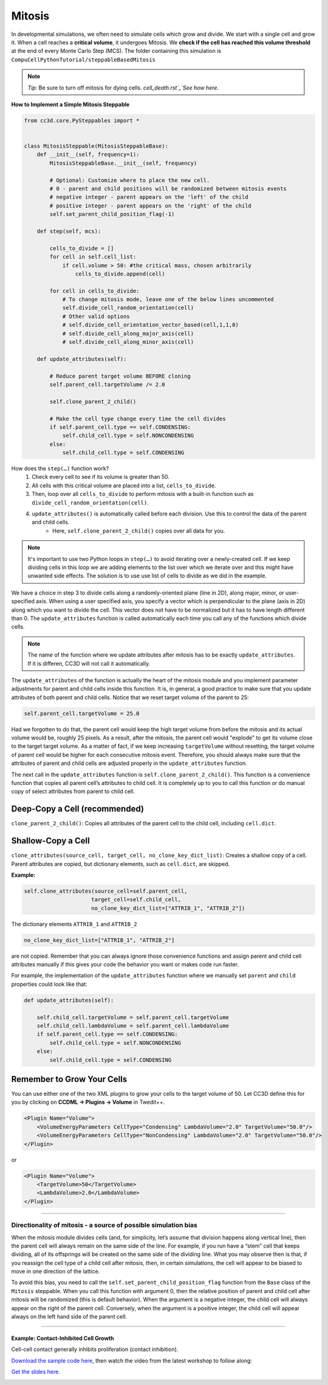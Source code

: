Mitosis
=======

In developmental simulations, we often need to simulate cells which grow
and divide. We start with a single cell and grow it. 
When a cell reaches a **critical volume**, it undergoes Mitosis. 
We **check if the cell has reached this volume threshold** at
the end of every Monte Carlo Step (MCS). The folder containing this simulation is
``CompuCellPythonTutorial/steppableBasedMitosis``

.. note::

    *Tip:* Be sure to turn off mitosis for dying cells. `cell_death.rst`_`See how here`.

**How to Implement a Simple Mitosis Steppable**

.. code-block:: python

    from cc3d.core.PySteppables import *


    class MitosisSteppable(MitosisSteppableBase):
        def __init__(self, frequency=1):
            MitosisSteppableBase.__init__(self, frequency)

            # Optional: Customize where to place the new cell.
            # 0 - parent and child positions will be randomized between mitosis events
            # negative integer - parent appears on the 'left' of the child
            # positive integer - parent appears on the 'right' of the child
            self.set_parent_child_position_flag(-1)

        def step(self, mcs):

            cells_to_divide = []
            for cell in self.cell_list:
                if cell.volume > 50: #the critical mass, chosen arbitrarily
                    cells_to_divide.append(cell)

            for cell in cells_to_divide:
                # To change mitosis mode, leave one of the below lines uncommented
                self.divide_cell_random_orientation(cell)
                # Other valid options
                # self.divide_cell_orientation_vector_based(cell,1,1,0)
                # self.divide_cell_along_major_axis(cell)
                # self.divide_cell_along_minor_axis(cell)

        def update_attributes(self):

            # Reduce parent target volume BEFORE cloning
            self.parent_cell.targetVolume /= 2.0

            self.clone_parent_2_child()

            # Make the cell type change every time the cell divides
            if self.parent_cell.type == self.CONDENSING:
                self.child_cell.type = self.NONCONDENSING
            else:
                self.child_cell.type = self.CONDENSING

How does the ``step(…)`` function work?
    1. Check every cell to see if its volume is greater than 50.
    2. All cells with this critical volume are placed into a list, ``cells_to_divide``.
    3. Then, loop over all ``cells_to_divide`` to perform mitosis with a built-in function such as ``divide_cell_random_orientation(cell)``.
    4. ``update_attributes()`` is automatically called before each division. Use this to control the data of the parent and child cells. 
        * Here, ``self.clone_parent_2_child()`` copies over all data for you.

.. note::
    It's important to use two Python loops in ``step(…)`` to avoid iterating
    over a newly-created cell. If we keep dividing cells in this loop we are adding elements to the list over which we iterate over and this might have unwanted side effects. 
    The solution is to use use list of cells to divide as we did in the example.

We have a choice in step 3 to divide cells along a randomly-oriented plane
(line in 2D), along major, minor, or user-specified axis. When using a user
specified axis, you specify a vector which is perpendicular to the plane
(axis in 2D) along which you want to divide the cell. This vector does
not have to be normalized but it has to have length different than 0. The
``update_attributes`` function is called automatically each time you call any
of the functions which divide cells.

.. note::

    The name of the function where we update attributes after mitosis has to be exactly ``update_attributes``. If it is differen, CC3D will not call it automatically.

The ``update_attributes`` of the function is actually the heart of the
mitosis module and you implement parameter adjustments for parent and
child cells inside this function. It is, in general, a good practice to
make sure that you update attributes of both parent and child
cells. Notice that we reset target volume of the parent to 25:

.. code-block:: python

    self.parent_cell.targetVolume = 25.0

Had we forgotten to do that, the parent cell would keep the high target volume
from before the mitosis and its actual volume would be, roughly 25
pixels. As a result, after the mitosis, the parent cell would "explode"
to get its volume close to the target target volume. As a matter of fact,
if we keep increasing ``targetVolume`` without resetting, the target volume
of parent cell would be higher for each consecutive mitosis event.
Therefore, you should always make sure that the attributes of parent and
child cells are adjusted properly in the ``update_attributes`` function.

The next call in the ``update_attributes`` function is
``self.clone_parent_2_child()``. This function is a convenience function that
copies all parent cell’s attributes to child cell. It is completely up to you to call this
function or do manual copy of select attributes from parent to child
cell.



Deep-Copy a Cell (recommended)
*********************************
``clone_parent_2_child()``: Copies all attributes of the parent cell to the child cell, including ``cell.dict``.


Shallow-Copy a Cell
***************************
``clone_attributes(source_cell, target_cell, no_clone_key_dict_list)``: Creates a shallow copy of a cell. 
Parent attributes are copied, but dictionary elements, such as ``cell.dict``, are skipped.

**Example:**

.. code-block:: python

    self.clone_attributes(source_cell=self.parent_cell,
                         target_cell=self.child_cell,
                         no_clone_key_dict_list=["ATTRIB_1", "ATTRIB_2"])


The dictionary elements ``ATTRIB_1`` and ``ATTRIB_2``

.. code-block:: python

    no_clone_key_dict_list=["ATTRIB_1", "ATTRIB_2"]

are not copied. Remember that you can always ignore those convenience
functions and assign parent and child cell attributes manually if this
gives your code the behavior you want or makes code run faster.

For example, the implementation of the ``update_attributes`` function where we
manually set ``parent`` and ``child`` properties could look like that:

.. code-block:: python

    def update_attributes(self):

        self.child_cell.targetVolume = self.parent_cell.targetVolume
        self.child_cell.lambdaVolume = self.parent_cell.lambdaVolume
        if self.parent_cell.type == self.CONDENSING:
            self.child_cell.type = self.NONCONDENSING
        else:
            self.child_cell.type = self.CONDENSING



Remember to Grow Your Cells
**********************************

You can use either one of the two XML plugins to grow your cells to the target volume of 50.
Let CC3D define this for you by clicking on **CCDML -> Plugins -> Volume** in Twedit++.

.. code-block:: xml

    <Plugin Name="Volume">
        <VolumeEnergyParameters CellType="Condensing" LambdaVolume="2.0" TargetVolume="50.0"/>
        <VolumeEnergyParameters CellType="NonCondensing" LambdaVolume="2.0" TargetVolume="50.0"/>
    </Plugin>

or 

.. code-block:: xml

    <Plugin Name="Volume">
        <TargetVolume>50</TargetVolume>
        <LambdaVolume>2.0</LambdaVolume>
    </Plugin>

**********************************************

Directionality of mitosis - a source of possible simulation bias
-----------------------------------------------------------------

When the mitosis module divides cells (and, for simplicity, let’s assume
that division happens along vertical line), then the parent cell will
always remain on the same side of the line. For example, if you run have a “stem”
cell that keeps dividing, all of its offsprings will be created on the
same side of the dividing line. What you may observe then is that, if you
reassign the cell type of a child cell after mitosis, then, in certain
simulations, the cell will appear to be biased to move in one direction of
the lattice. 

To avoid this bias, you need to call the 
``self.set_parent_child_position_flag`` function from the ``Base`` class of the ``Mitosis``
steppable. When you call this function with argument 0, then the relative
position of parent and child cell after mitosis will be randomized (this
is default behavior). When the argument is a negative integer, the child
cell will always appear on the right of the parent cell. Conversely, when the
argument is a positive integer, the child cell will appear always on the
left hand side of the parent cell.

**********************************************

Example: Contact-Inhibited Cell Growth
^^^^^^^^^^^^^^^^^^^^^^^^^^^^^^^^^^^^^^^^^^^^^^

Cell-cell contact generally inhibits proliferation (contact inhibition).

`Download the sample code here <https://drive.google.com/file/d/1GIk6VyTcZnwZ8_LgCClAxUYzb-clhbTY/view?usp=drive_link>`_, 
then watch the video from the latest workshop to follow along:

`Get the slides here <https://docs.google.com/presentation/d/1KNnXN1p7J81UrFxDw6c6yc0o0NmDl3sa/edit#slide=id.p24>`_.

.. image:: https://img.youtube.com/vi/x0FG5LRf1U8/maxresdefault.jpg
    :alt: Workshop Tutorial Video
    :target: https://www.youtube.com/watch?v=x0FG5LRf1U8&list=PLiEtieOeWbMKTIF2mekBc9cABFPEDwCdj&index=19&t=4030
    :width: 80%

..
    [Last Updated] November 2023